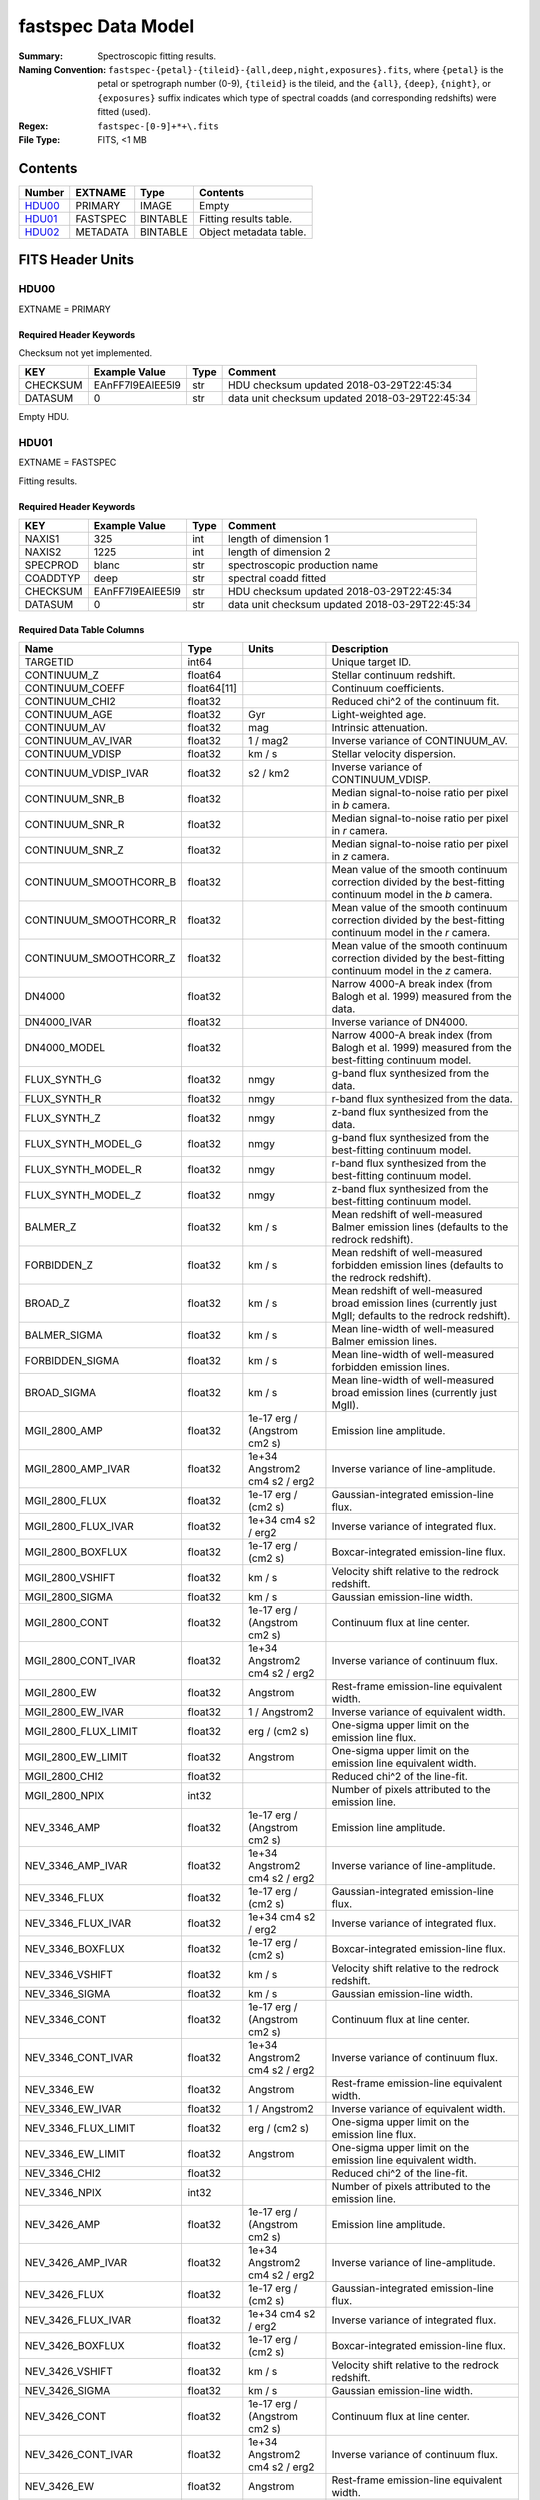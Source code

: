 ===================
fastspec Data Model
===================

:Summary: Spectroscopic fitting results.
:Naming Convention:
    ``fastspec-{petal}-{tileid}-{all,deep,night,exposures}.fits``, where
    ``{petal}`` is the petal or spetrograph number (0-9), ``{tileid}`` is the
    tileid, and the ``{all}``, ``{deep}``, ``{night}``, or ``{exposures}``
    suffix indicates which type of spectral coadds (and corresponding redshifts)
    were fitted (used).
:Regex: ``fastspec-[0-9]+*+\.fits``
:File Type: FITS, <1 MB

Contents
========

====== ============ ======== ======================
Number EXTNAME      Type     Contents
====== ============ ======== ======================
HDU00_ PRIMARY      IMAGE    Empty
HDU01_ FASTSPEC     BINTABLE Fitting results table.
HDU02_ METADATA     BINTABLE Object metadata table.
====== ============ ======== ======================

FITS Header Units
=================

HDU00
-----

EXTNAME = PRIMARY

Required Header Keywords
~~~~~~~~~~~~~~~~~~~~~~~~

Checksum not yet implemented.

======== ================ ==== ==============================================
KEY      Example Value    Type Comment
======== ================ ==== ==============================================
CHECKSUM EAnFF7l9EAlEE5l9 str  HDU checksum updated 2018-03-29T22:45:34
DATASUM  0                str  data unit checksum updated 2018-03-29T22:45:34
======== ================ ==== ==============================================

Empty HDU.

HDU01
-----

EXTNAME = FASTSPEC

Fitting results.

Required Header Keywords
~~~~~~~~~~~~~~~~~~~~~~~~

======== ================ ==== ==============================================
KEY      Example Value    Type Comment
======== ================ ==== ==============================================
NAXIS1   325              int  length of dimension 1
NAXIS2   1225             int  length of dimension 2
SPECPROD blanc            str  spectroscopic production name
COADDTYP deep             str  spectral coadd fitted
CHECKSUM EAnFF7l9EAlEE5l9 str  HDU checksum updated 2018-03-29T22:45:34
DATASUM  0                str  data unit checksum updated 2018-03-29T22:45:34
======== ================ ==== ==============================================

Required Data Table Columns
~~~~~~~~~~~~~~~~~~~~~~~~~~~

========================= =========== ============================= ============================================
Name                      Type        Units                         Description
========================= =========== ============================= ============================================
                 TARGETID       int64                               Unique target ID.
              CONTINUUM_Z     float64                               Stellar continuum redshift.
          CONTINUUM_COEFF float64[11]                               Continuum coefficients.
           CONTINUUM_CHI2     float32                               Reduced chi^2 of the continuum fit.
            CONTINUUM_AGE     float32                           Gyr Light-weighted age.
             CONTINUUM_AV     float32                           mag Intrinsic attenuation.
        CONTINUUM_AV_IVAR     float32                      1 / mag2 Inverse variance of CONTINUUM_AV.
          CONTINUUM_VDISP     float32                        km / s Stellar velocity dispersion.
     CONTINUUM_VDISP_IVAR     float32                      s2 / km2 Inverse variance of CONTINUUM_VDISP.
          CONTINUUM_SNR_B     float32                               Median signal-to-noise ratio per pixel in *b* camera.
          CONTINUUM_SNR_R     float32                               Median signal-to-noise ratio per pixel in *r* camera.
          CONTINUUM_SNR_Z     float32                               Median signal-to-noise ratio per pixel in *z* camera.
   CONTINUUM_SMOOTHCORR_B     float32                               Mean value of the smooth continuum correction divided by the best-fitting continuum model in the *b* camera.
   CONTINUUM_SMOOTHCORR_R     float32                               Mean value of the smooth continuum correction divided by the best-fitting continuum model in the *r* camera.
   CONTINUUM_SMOOTHCORR_Z     float32                               Mean value of the smooth continuum correction divided by the best-fitting continuum model in the *z* camera.
                   DN4000     float32                               Narrow 4000-A break index (from Balogh et al. 1999) measured from the data.
              DN4000_IVAR     float32                               Inverse variance of DN4000.
             DN4000_MODEL     float32                               Narrow 4000-A break index (from Balogh et al. 1999) measured from the best-fitting continuum model.
             FLUX_SYNTH_G     float32                          nmgy g-band flux synthesized from the data.
             FLUX_SYNTH_R     float32                          nmgy r-band flux synthesized from the data.
             FLUX_SYNTH_Z     float32                          nmgy z-band flux synthesized from the data.
       FLUX_SYNTH_MODEL_G     float32                          nmgy g-band flux synthesized from the best-fitting continuum model.
       FLUX_SYNTH_MODEL_R     float32                          nmgy r-band flux synthesized from the best-fitting continuum model.
       FLUX_SYNTH_MODEL_Z     float32                          nmgy z-band flux synthesized from the best-fitting continuum model.
                 BALMER_Z     float32                        km / s Mean redshift of well-measured Balmer emission lines (defaults to the redrock redshift).
              FORBIDDEN_Z     float32                        km / s Mean redshift of well-measured forbidden emission lines (defaults to the redrock redshift).
                  BROAD_Z     float32                        km / s Mean redshift of well-measured broad emission lines (currently just MgII; defaults to the redrock redshift).
             BALMER_SIGMA     float32                        km / s Mean line-width of well-measured Balmer emission lines.
          FORBIDDEN_SIGMA     float32                        km / s Mean line-width of well-measured forbidden emission lines.
              BROAD_SIGMA     float32                        km / s Mean line-width of well-measured broad emission lines (currently just MgII).
            MGII_2800_AMP     float32  1e-17 erg / (Angstrom cm2 s) Emission line amplitude.
       MGII_2800_AMP_IVAR     float32 1e+34 Angstrom2 cm4 s2 / erg2 Inverse variance of line-amplitude.
           MGII_2800_FLUX     float32           1e-17 erg / (cm2 s) Gaussian-integrated emission-line flux.
      MGII_2800_FLUX_IVAR     float32           1e+34 cm4 s2 / erg2 Inverse variance of integrated flux.
        MGII_2800_BOXFLUX     float32           1e-17 erg / (cm2 s) Boxcar-integrated emission-line flux.
         MGII_2800_VSHIFT     float32                        km / s Velocity shift relative to the redrock redshift.
          MGII_2800_SIGMA     float32                        km / s Gaussian emission-line width.
           MGII_2800_CONT     float32  1e-17 erg / (Angstrom cm2 s) Continuum flux at line center.
      MGII_2800_CONT_IVAR     float32 1e+34 Angstrom2 cm4 s2 / erg2 Inverse variance of continuum flux.
             MGII_2800_EW     float32                      Angstrom Rest-frame emission-line equivalent width.
        MGII_2800_EW_IVAR     float32                 1 / Angstrom2 Inverse variance of equivalent width.
     MGII_2800_FLUX_LIMIT     float32                 erg / (cm2 s) One-sigma upper limit on the emission line flux.
       MGII_2800_EW_LIMIT     float32                      Angstrom One-sigma upper limit on the emission line equivalent width.
           MGII_2800_CHI2     float32                               Reduced chi^2 of the line-fit.
           MGII_2800_NPIX       int32                               Number of pixels attributed to the emission line.
             NEV_3346_AMP     float32  1e-17 erg / (Angstrom cm2 s) Emission line amplitude.
        NEV_3346_AMP_IVAR     float32 1e+34 Angstrom2 cm4 s2 / erg2 Inverse variance of line-amplitude.
            NEV_3346_FLUX     float32           1e-17 erg / (cm2 s) Gaussian-integrated emission-line flux.
       NEV_3346_FLUX_IVAR     float32           1e+34 cm4 s2 / erg2 Inverse variance of integrated flux.
         NEV_3346_BOXFLUX     float32           1e-17 erg / (cm2 s) Boxcar-integrated emission-line flux.
          NEV_3346_VSHIFT     float32                        km / s Velocity shift relative to the redrock redshift.
           NEV_3346_SIGMA     float32                        km / s Gaussian emission-line width.
            NEV_3346_CONT     float32  1e-17 erg / (Angstrom cm2 s) Continuum flux at line center.
       NEV_3346_CONT_IVAR     float32 1e+34 Angstrom2 cm4 s2 / erg2 Inverse variance of continuum flux.
              NEV_3346_EW     float32                      Angstrom Rest-frame emission-line equivalent width.
         NEV_3346_EW_IVAR     float32                 1 / Angstrom2 Inverse variance of equivalent width.
      NEV_3346_FLUX_LIMIT     float32                 erg / (cm2 s) One-sigma upper limit on the emission line flux.
        NEV_3346_EW_LIMIT     float32                      Angstrom One-sigma upper limit on the emission line equivalent width.
            NEV_3346_CHI2     float32                               Reduced chi^2 of the line-fit.
            NEV_3346_NPIX       int32                               Number of pixels attributed to the emission line.
             NEV_3426_AMP     float32  1e-17 erg / (Angstrom cm2 s) Emission line amplitude.
        NEV_3426_AMP_IVAR     float32 1e+34 Angstrom2 cm4 s2 / erg2 Inverse variance of line-amplitude.
            NEV_3426_FLUX     float32           1e-17 erg / (cm2 s) Gaussian-integrated emission-line flux.
       NEV_3426_FLUX_IVAR     float32           1e+34 cm4 s2 / erg2 Inverse variance of integrated flux.
         NEV_3426_BOXFLUX     float32           1e-17 erg / (cm2 s) Boxcar-integrated emission-line flux.
          NEV_3426_VSHIFT     float32                        km / s Velocity shift relative to the redrock redshift.
           NEV_3426_SIGMA     float32                        km / s Gaussian emission-line width.
            NEV_3426_CONT     float32  1e-17 erg / (Angstrom cm2 s) Continuum flux at line center.
       NEV_3426_CONT_IVAR     float32 1e+34 Angstrom2 cm4 s2 / erg2 Inverse variance of continuum flux.
              NEV_3426_EW     float32                      Angstrom Rest-frame emission-line equivalent width.
         NEV_3426_EW_IVAR     float32                 1 / Angstrom2 Inverse variance of equivalent width.
      NEV_3426_FLUX_LIMIT     float32                 erg / (cm2 s) One-sigma upper limit on the emission line flux.
        NEV_3426_EW_LIMIT     float32                      Angstrom One-sigma upper limit on the emission line equivalent width.
            NEV_3426_CHI2     float32                               Reduced chi^2 of the line-fit.
            NEV_3426_NPIX       int32                               Number of pixels attributed to the emission line.
             OII_3726_AMP     float32  1e-17 erg / (Angstrom cm2 s) Emission line amplitude.
        OII_3726_AMP_IVAR     float32 1e+34 Angstrom2 cm4 s2 / erg2 Inverse variance of line-amplitude.
            OII_3726_FLUX     float32           1e-17 erg / (cm2 s) Gaussian-integrated emission-line flux.
       OII_3726_FLUX_IVAR     float32           1e+34 cm4 s2 / erg2 Inverse variance of integrated flux.
         OII_3726_BOXFLUX     float32           1e-17 erg / (cm2 s) Boxcar-integrated emission-line flux.
          OII_3726_VSHIFT     float32                        km / s Velocity shift relative to the redrock redshift.
           OII_3726_SIGMA     float32                        km / s Gaussian emission-line width.
            OII_3726_CONT     float32  1e-17 erg / (Angstrom cm2 s) Continuum flux at line center.
       OII_3726_CONT_IVAR     float32 1e+34 Angstrom2 cm4 s2 / erg2 Inverse variance of continuum flux.
              OII_3726_EW     float32                      Angstrom Rest-frame emission-line equivalent width.
         OII_3726_EW_IVAR     float32                 1 / Angstrom2 Inverse variance of equivalent width.
      OII_3726_FLUX_LIMIT     float32                 erg / (cm2 s) One-sigma upper limit on the emission line flux.
        OII_3726_EW_LIMIT     float32                      Angstrom One-sigma upper limit on the emission line equivalent width.
            OII_3726_CHI2     float32                               Reduced chi^2 of the line-fit (default value 1e6).
            OII_3726_NPIX       int32                               Number of pixels attributed to the emission line.
             OII_3729_AMP     float32  1e-17 erg / (Angstrom cm2 s) Emission line amplitude.
        OII_3729_AMP_IVAR     float32 1e+34 Angstrom2 cm4 s2 / erg2 Inverse variance of line-amplitude.
            OII_3729_FLUX     float32           1e-17 erg / (cm2 s) Gaussian-integrated emission-line flux.
       OII_3729_FLUX_IVAR     float32           1e+34 cm4 s2 / erg2 Inverse variance of integrated flux.
         OII_3729_BOXFLUX     float32           1e-17 erg / (cm2 s) Boxcar-integrated emission-line flux.
          OII_3729_VSHIFT     float32                        km / s Velocity shift relative to the redrock redshift.
           OII_3729_SIGMA     float32                        km / s Gaussian emission-line width.
            OII_3729_CONT     float32  1e-17 erg / (Angstrom cm2 s) Continuum flux at line center.
       OII_3729_CONT_IVAR     float32 1e+34 Angstrom2 cm4 s2 / erg2 Inverse variance of continuum flux.
              OII_3729_EW     float32                      Angstrom Rest-frame emission-line equivalent width.
         OII_3729_EW_IVAR     float32                 1 / Angstrom2 Inverse variance of equivalent width.
      OII_3729_FLUX_LIMIT     float32                 erg / (cm2 s) One-sigma upper limit on the emission line flux.
        OII_3729_EW_LIMIT     float32                      Angstrom One-sigma upper limit on the emission line equivalent width.
            OII_3729_CHI2     float32                               Reduced chi^2 of the line-fit (default value 1e6).
            OII_3729_NPIX       int32                               Number of pixels attributed to the emission line.
           NEIII_3869_AMP     float32  1e-17 erg / (Angstrom cm2 s) Emission line amplitude.
      NEIII_3869_AMP_IVAR     float32 1e+34 Angstrom2 cm4 s2 / erg2 Inverse variance of line-amplitude.
          NEIII_3869_FLUX     float32           1e-17 erg / (cm2 s) Gaussian-integrated emission-line flux.
     NEIII_3869_FLUX_IVAR     float32           1e+34 cm4 s2 / erg2 Inverse variance of integrated flux.
       NEIII_3869_BOXFLUX     float32           1e-17 erg / (cm2 s) Boxcar-integrated emission-line flux.
        NEIII_3869_VSHIFT     float32                        km / s Velocity shift relative to the redrock redshift.
         NEIII_3869_SIGMA     float32                        km / s Gaussian emission-line width.
          NEIII_3869_CONT     float32  1e-17 erg / (Angstrom cm2 s) Continuum flux at line center.
     NEIII_3869_CONT_IVAR     float32 1e+34 Angstrom2 cm4 s2 / erg2 Inverse variance of continuum flux.
            NEIII_3869_EW     float32                      Angstrom Rest-frame emission-line equivalent width.
       NEIII_3869_EW_IVAR     float32                 1 / Angstrom2 Inverse variance of equivalent width.
    NEIII_3869_FLUX_LIMIT     float32                 erg / (cm2 s) One-sigma upper limit on the emission line flux.
      NEIII_3869_EW_LIMIT     float32                      Angstrom One-sigma upper limit on the emission line equivalent width.
          NEIII_3869_CHI2     float32                               Reduced chi^2 of the line-fit.
          NEIII_3869_NPIX       int32                               Number of pixels attributed to the emission line.
            OIII_4959_AMP     float32  1e-17 erg / (Angstrom cm2 s) Emission line amplitude.
       OIII_4959_AMP_IVAR     float32 1e+34 Angstrom2 cm4 s2 / erg2 Inverse variance of line-amplitude.
           OIII_4959_FLUX     float32           1e-17 erg / (cm2 s) Gaussian-integrated emission-line flux.
      OIII_4959_FLUX_IVAR     float32           1e+34 cm4 s2 / erg2 Inverse variance of integrated flux.
        OIII_4959_BOXFLUX     float32           1e-17 erg / (cm2 s) Boxcar-integrated emission-line flux.
         OIII_4959_VSHIFT     float32                        km / s Velocity shift relative to the redrock redshift.
          OIII_4959_SIGMA     float32                        km / s Gaussian emission-line width.
           OIII_4959_CONT     float32  1e-17 erg / (Angstrom cm2 s) Continuum flux at line center.
      OIII_4959_CONT_IVAR     float32 1e+34 Angstrom2 cm4 s2 / erg2 Inverse variance of continuum flux.
             OIII_4959_EW     float32                      Angstrom Rest-frame emission-line equivalent width.
        OIII_4959_EW_IVAR     float32                 1 / Angstrom2 Inverse variance of equivalent width.
     OIII_4959_FLUX_LIMIT     float32                 erg / (cm2 s) One-sigma upper limit on the emission line flux.
       OIII_4959_EW_LIMIT     float32                      Angstrom One-sigma upper limit on the emission line equivalent width.
           OIII_4959_CHI2     float32                               Reduced chi^2 of the line-fit (default value 1e6).
           OIII_4959_NPIX       int32                               Number of pixels attributed to the emission line.
            OIII_5007_AMP     float32  1e-17 erg / (Angstrom cm2 s) Emission line amplitude.
       OIII_5007_AMP_IVAR     float32 1e+34 Angstrom2 cm4 s2 / erg2 Inverse variance of line-amplitude.
           OIII_5007_FLUX     float32           1e-17 erg / (cm2 s) Gaussian-integrated emission-line flux.
      OIII_5007_FLUX_IVAR     float32           1e+34 cm4 s2 / erg2 Inverse variance of integrated flux.
        OIII_5007_BOXFLUX     float32           1e-17 erg / (cm2 s) Boxcar-integrated emission-line flux.
         OIII_5007_VSHIFT     float32                        km / s Velocity shift relative to the redrock redshift.
          OIII_5007_SIGMA     float32                        km / s Gaussian emission-line width.
           OIII_5007_CONT     float32  1e-17 erg / (Angstrom cm2 s) Continuum flux at line center.
      OIII_5007_CONT_IVAR     float32 1e+34 Angstrom2 cm4 s2 / erg2 Inverse variance of continuum flux.
             OIII_5007_EW     float32                      Angstrom Rest-frame emission-line equivalent width.
        OIII_5007_EW_IVAR     float32                 1 / Angstrom2 Inverse variance of equivalent width.
     OIII_5007_FLUX_LIMIT     float32                 erg / (cm2 s) One-sigma upper limit on the emission line flux.
       OIII_5007_EW_LIMIT     float32                      Angstrom One-sigma upper limit on the emission line equivalent width.
           OIII_5007_CHI2     float32                               Reduced chi^2 of the line-fit (default value 1e6).
           OIII_5007_NPIX       int32                               Number of pixels attributed to the emission line.
             HEPSILON_AMP     float32  1e-17 erg / (Angstrom cm2 s) Emission line amplitude.
        HEPSILON_AMP_IVAR     float32 1e+34 Angstrom2 cm4 s2 / erg2 Inverse variance of line-amplitude.
            HEPSILON_FLUX     float32           1e-17 erg / (cm2 s) Gaussian-integrated emission-line flux.
       HEPSILON_FLUX_IVAR     float32           1e+34 cm4 s2 / erg2 Inverse variance of integrated flux.
         HEPSILON_BOXFLUX     float32           1e-17 erg / (cm2 s) Boxcar-integrated emission-line flux.
          HEPSILON_VSHIFT     float32                        km / s Velocity shift relative to the redrock redshift.
           HEPSILON_SIGMA     float32                        km / s Gaussian emission-line width.
            HEPSILON_CONT     float32  1e-17 erg / (Angstrom cm2 s) Continuum flux at line center.
       HEPSILON_CONT_IVAR     float32 1e+34 Angstrom2 cm4 s2 / erg2 Inverse variance of continuum flux.
              HEPSILON_EW     float32                      Angstrom Rest-frame emission-line equivalent width.
         HEPSILON_EW_IVAR     float32                 1 / Angstrom2 Inverse variance of equivalent width.
      HEPSILON_FLUX_LIMIT     float32                 erg / (cm2 s) One-sigma upper limit on the emission line flux.
        HEPSILON_EW_LIMIT     float32                      Angstrom One-sigma upper limit on the emission line equivalent width.
            HEPSILON_CHI2     float32                               Reduced chi^2 of the line-fit (default value 1e6).
            HEPSILON_NPIX       int32                               Number of pixels attributed to the emission line.
               HDELTA_AMP     float32  1e-17 erg / (Angstrom cm2 s) Emission line amplitude.
          HDELTA_AMP_IVAR     float32 1e+34 Angstrom2 cm4 s2 / erg2 Inverse variance of line-amplitude.
              HDELTA_FLUX     float32           1e-17 erg / (cm2 s) Gaussian-integrated emission-line flux.
         HDELTA_FLUX_IVAR     float32           1e+34 cm4 s2 / erg2 Inverse variance of integrated flux.
           HDELTA_BOXFLUX     float32           1e-17 erg / (cm2 s) Boxcar-integrated emission-line flux.
            HDELTA_VSHIFT     float32                        km / s Velocity shift relative to the redrock redshift.
             HDELTA_SIGMA     float32                        km / s Gaussian emission-line width.
              HDELTA_CONT     float32  1e-17 erg / (Angstrom cm2 s) Continuum flux at line center.
         HDELTA_CONT_IVAR     float32 1e+34 Angstrom2 cm4 s2 / erg2 Inverse variance of continuum flux.
                HDELTA_EW     float32                      Angstrom Rest-frame emission-line equivalent width.
           HDELTA_EW_IVAR     float32                 1 / Angstrom2 Inverse variance of equivalent width.
        HDELTA_FLUX_LIMIT     float32                 erg / (cm2 s) One-sigma upper limit on the emission line flux.
          HDELTA_EW_LIMIT     float32                      Angstrom One-sigma upper limit on the emission line equivalent width.
              HDELTA_CHI2     float32                               Reduced chi^2 of the line-fit.
              HDELTA_NPIX       int32                               Number of pixels attributed to the emission line.
               HGAMMA_AMP     float32  1e-17 erg / (Angstrom cm2 s) Emission line amplitude.
          HGAMMA_AMP_IVAR     float32 1e+34 Angstrom2 cm4 s2 / erg2 Inverse variance of line-amplitude.
              HGAMMA_FLUX     float32           1e-17 erg / (cm2 s) Gaussian-integrated emission-line flux.
         HGAMMA_FLUX_IVAR     float32           1e+34 cm4 s2 / erg2 Inverse variance of integrated flux.
           HGAMMA_BOXFLUX     float32           1e-17 erg / (cm2 s) Boxcar-integrated emission-line flux.
            HGAMMA_VSHIFT     float32                        km / s Velocity shift relative to the redrock redshift.
             HGAMMA_SIGMA     float32                        km / s Gaussian emission-line width.
              HGAMMA_CONT     float32  1e-17 erg / (Angstrom cm2 s) Continuum flux at line center.
         HGAMMA_CONT_IVAR     float32 1e+34 Angstrom2 cm4 s2 / erg2 Inverse variance of continuum flux.
                HGAMMA_EW     float32                      Angstrom Rest-frame emission-line equivalent width.
           HGAMMA_EW_IVAR     float32                 1 / Angstrom2 Inverse variance of equivalent width.
        HGAMMA_FLUX_LIMIT     float32                 erg / (cm2 s) One-sigma upper limit on the emission line flux.
          HGAMMA_EW_LIMIT     float32                      Angstrom One-sigma upper limit on the emission line equivalent width.
              HGAMMA_CHI2     float32                               Reduced chi^2 of the line-fit (default value 1e6).
              HGAMMA_NPIX       int32                               Number of pixels attributed to the emission line.
                HBETA_AMP     float32  1e-17 erg / (Angstrom cm2 s) Emission line amplitude.
           HBETA_AMP_IVAR     float32 1e+34 Angstrom2 cm4 s2 / erg2 Inverse variance of line-amplitude.
               HBETA_FLUX     float32           1e-17 erg / (cm2 s) Gaussian-integrated emission-line flux.
          HBETA_FLUX_IVAR     float32           1e+34 cm4 s2 / erg2 Inverse variance of integrated flux.
            HBETA_BOXFLUX     float32           1e-17 erg / (cm2 s) Boxcar-integrated emission-line flux.
             HBETA_VSHIFT     float32                        km / s Velocity shift relative to the redrock redshift.
              HBETA_SIGMA     float32                        km / s Gaussian emission-line width.
               HBETA_CONT     float32  1e-17 erg / (Angstrom cm2 s) Continuum flux at line center.
          HBETA_CONT_IVAR     float32 1e+34 Angstrom2 cm4 s2 / erg2 Inverse variance of continuum flux.
                 HBETA_EW     float32                      Angstrom Rest-frame emission-line equivalent width.
            HBETA_EW_IVAR     float32                 1 / Angstrom2 Inverse variance of equivalent width.
         HBETA_FLUX_LIMIT     float32                 erg / (cm2 s) One-sigma upper limit on the emission line flux.
           HBETA_EW_LIMIT     float32                      Angstrom One-sigma upper limit on the emission line equivalent width.
               HBETA_CHI2     float32                               Reduced chi^2 of the line-fit (default value 1e6).
               HBETA_NPIX       int32                               Number of pixels attributed to the emission line.
               HALPHA_AMP     float32  1e-17 erg / (Angstrom cm2 s) Emission line amplitude.
          HALPHA_AMP_IVAR     float32 1e+34 Angstrom2 cm4 s2 / erg2 Inverse variance of line-amplitude.
              HALPHA_FLUX     float32           1e-17 erg / (cm2 s) Gaussian-integrated emission-line flux.
         HALPHA_FLUX_IVAR     float32           1e+34 cm4 s2 / erg2 Inverse variance of integrated flux.
           HALPHA_BOXFLUX     float32           1e-17 erg / (cm2 s) Boxcar-integrated emission-line flux.
            HALPHA_VSHIFT     float32                        km / s Velocity shift relative to the redrock redshift.
             HALPHA_SIGMA     float32                        km / s Gaussian emission-line width.
              HALPHA_CONT     float32  1e-17 erg / (Angstrom cm2 s) Continuum flux at line center.
         HALPHA_CONT_IVAR     float32 1e+34 Angstrom2 cm4 s2 / erg2 Inverse variance of continuum flux.
                HALPHA_EW     float32                      Angstrom Rest-frame emission-line equivalent width.
           HALPHA_EW_IVAR     float32                 1 / Angstrom2 Inverse variance of equivalent width.
        HALPHA_FLUX_LIMIT     float32                 erg / (cm2 s) One-sigma upper limit on the emission line flux.
          HALPHA_EW_LIMIT     float32                      Angstrom One-sigma upper limit on the emission line equivalent width.
              HALPHA_CHI2     float32                               Reduced chi^2 of the line-fit (default value 1e6).
              HALPHA_NPIX       int32                               Number of pixels attributed to the emission line.
             NII_6548_AMP     float32  1e-17 erg / (Angstrom cm2 s) Emission line amplitude.
        NII_6548_AMP_IVAR     float32 1e+34 Angstrom2 cm4 s2 / erg2 Inverse variance of line-amplitude.
            NII_6548_FLUX     float32           1e-17 erg / (cm2 s) Gaussian-integrated emission-line flux.
       NII_6548_FLUX_IVAR     float32           1e+34 cm4 s2 / erg2 Inverse variance of integrated flux.
         NII_6548_BOXFLUX     float32           1e-17 erg / (cm2 s) Boxcar-integrated emission-line flux.
          NII_6548_VSHIFT     float32                        km / s Velocity shift relative to the redrock redshift.
           NII_6548_SIGMA     float32                        km / s Gaussian emission-line width.
            NII_6548_CONT     float32  1e-17 erg / (Angstrom cm2 s) Continuum flux at line center.
       NII_6548_CONT_IVAR     float32 1e+34 Angstrom2 cm4 s2 / erg2 Inverse variance of continuum flux.
              NII_6548_EW     float32                      Angstrom Rest-frame emission-line equivalent width.
         NII_6548_EW_IVAR     float32                 1 / Angstrom2 Inverse variance of equivalent width.
      NII_6548_FLUX_LIMIT     float32                 erg / (cm2 s) One-sigma upper limit on the emission line flux.
        NII_6548_EW_LIMIT     float32                      Angstrom One-sigma upper limit on the emission line equivalent width.
            NII_6548_CHI2     float32                               Reduced chi^2 of the line-fit.
            NII_6548_NPIX       int32                               Number of pixels attributed to the emission line.
             NII_6584_AMP     float32  1e-17 erg / (Angstrom cm2 s) Emission line amplitude.
        NII_6584_AMP_IVAR     float32 1e+34 Angstrom2 cm4 s2 / erg2 Inverse variance of line-amplitude.
            NII_6584_FLUX     float32           1e-17 erg / (cm2 s) Gaussian-integrated emission-line flux.
       NII_6584_FLUX_IVAR     float32           1e+34 cm4 s2 / erg2 Inverse variance of integrated flux.
         NII_6584_BOXFLUX     float32           1e-17 erg / (cm2 s) Boxcar-integrated emission-line flux.
          NII_6584_VSHIFT     float32                        km / s Velocity shift relative to the redrock redshift.
           NII_6584_SIGMA     float32                        km / s Gaussian emission-line width.
            NII_6584_CONT     float32  1e-17 erg / (Angstrom cm2 s) Continuum flux at line center.
       NII_6584_CONT_IVAR     float32 1e+34 Angstrom2 cm4 s2 / erg2 Inverse variance of continuum flux.
              NII_6584_EW     float32                      Angstrom Rest-frame emission-line equivalent width.
         NII_6584_EW_IVAR     float32                 1 / Angstrom2 Inverse variance of equivalent width.
      NII_6584_FLUX_LIMIT     float32                 erg / (cm2 s) One-sigma upper limit on the emission line flux.
        NII_6584_EW_LIMIT     float32                      Angstrom One-sigma upper limit on the emission line equivalent width.
            NII_6584_CHI2     float32                               Reduced chi^2 of the line-fit.
            NII_6584_NPIX       int32                               Number of pixels attributed to the emission line.
             SII_6716_AMP     float32  1e-17 erg / (Angstrom cm2 s) Emission line amplitude.
        SII_6716_AMP_IVAR     float32 1e+34 Angstrom2 cm4 s2 / erg2 Inverse variance of line-amplitude.
            SII_6716_FLUX     float32           1e-17 erg / (cm2 s) Gaussian-integrated emission-line flux.
       SII_6716_FLUX_IVAR     float32           1e+34 cm4 s2 / erg2 Inverse variance of integrated flux.
         SII_6716_BOXFLUX     float32           1e-17 erg / (cm2 s) Boxcar-integrated emission-line flux.
          SII_6716_VSHIFT     float32                        km / s Velocity shift relative to the redrock redshift.
           SII_6716_SIGMA     float32                        km / s Gaussian emission-line width.
            SII_6716_CONT     float32  1e-17 erg / (Angstrom cm2 s) Continuum flux at line center.
       SII_6716_CONT_IVAR     float32 1e+34 Angstrom2 cm4 s2 / erg2 Inverse variance of continuum flux.
              SII_6716_EW     float32                      Angstrom Rest-frame emission-line equivalent width.
         SII_6716_EW_IVAR     float32                 1 / Angstrom2 Inverse variance of equivalent width.
      SII_6716_FLUX_LIMIT     float32                 erg / (cm2 s) One-sigma upper limit on the emission line flux.
        SII_6716_EW_LIMIT     float32                      Angstrom One-sigma upper limit on the emission line equivalent width.
            SII_6716_CHI2     float32                               Reduced chi^2 of the line-fit.
            SII_6716_NPIX       int32                               Number of pixels attributed to the emission line.
             SII_6731_AMP     float32  1e-17 erg / (Angstrom cm2 s) Emission line amplitude.
        SII_6731_AMP_IVAR     float32 1e+34 Angstrom2 cm4 s2 / erg2 Inverse variance of line-amplitude.
            SII_6731_FLUX     float32           1e-17 erg / (cm2 s) Gaussian-integrated emission-line flux.
       SII_6731_FLUX_IVAR     float32           1e+34 cm4 s2 / erg2 Inverse variance of integrated flux.
         SII_6731_BOXFLUX     float32           1e-17 erg / (cm2 s) Boxcar-integrated emission-line flux.
          SII_6731_VSHIFT     float32                        km / s Velocity shift relative to the redrock redshift.
           SII_6731_SIGMA     float32                        km / s Gaussian emission-line width.
            SII_6731_CONT     float32  1e-17 erg / (Angstrom cm2 s) Continuum flux at line center.
       SII_6731_CONT_IVAR     float32 1e+34 Angstrom2 cm4 s2 / erg2 Inverse variance of continuum flux.
              SII_6731_EW     float32                      Angstrom Rest-frame emission-line equivalent width.
         SII_6731_EW_IVAR     float32                 1 / Angstrom2 Inverse variance of equivalent width.
      SII_6731_FLUX_LIMIT     float32                 erg / (cm2 s) One-sigma upper limit on the emission line flux.
        SII_6731_EW_LIMIT     float32                      Angstrom One-sigma upper limit on the emission line equivalent width.
            SII_6731_CHI2     float32                               Reduced chi^2 of the line-fit.
            SII_6731_NPIX       int32                               Number of pixels attributed to the emission line.
            SIII_9069_AMP     float32  1e-17 erg / (Angstrom cm2 s) Emission line amplitude.
       SIII_9069_AMP_IVAR     float32 1e+34 Angstrom2 cm4 s2 / erg2 Inverse variance of line-amplitude.
           SIII_9069_FLUX     float32           1e-17 erg / (cm2 s) Gaussian-integrated emission-line flux.
      SIII_9069_FLUX_IVAR     float32           1e+34 cm4 s2 / erg2 Inverse variance of integrated flux.
        SIII_9069_BOXFLUX     float32           1e-17 erg / (cm2 s) Boxcar-integrated emission-line flux.
         SIII_9069_VSHIFT     float32                        km / s Velocity shift relative to the redrock redshift.
          SIII_9069_SIGMA     float32                        km / s Gaussian emission-line width.
           SIII_9069_CONT     float32  1e-17 erg / (Angstrom cm2 s) Continuum flux at line center.
      SIII_9069_CONT_IVAR     float32 1e+34 Angstrom2 cm4 s2 / erg2 Inverse variance of continuum flux.
             SIII_9069_EW     float32                      Angstrom Rest-frame emission-line equivalent width.
        SIII_9069_EW_IVAR     float32                 1 / Angstrom2 Inverse variance of equivalent width.
     SIII_9069_FLUX_LIMIT     float32                 erg / (cm2 s) One-sigma upper limit on the emission line flux.
       SIII_9069_EW_LIMIT     float32                      Angstrom One-sigma upper limit on the emission line equivalent width.
           SIII_9069_CHI2     float32                               Reduced chi^2 of the line-fit.
           SIII_9069_NPIX       int32                               Number of pixels attributed to the emission line.
            SIII_9532_AMP     float32  1e-17 erg / (Angstrom cm2 s) Emission line amplitude.
       SIII_9532_AMP_IVAR     float32 1e+34 Angstrom2 cm4 s2 / erg2 Inverse variance of line-amplitude.
           SIII_9532_FLUX     float32           1e-17 erg / (cm2 s) Gaussian-integrated emission-line flux.
      SIII_9532_FLUX_IVAR     float32           1e+34 cm4 s2 / erg2 Inverse variance of integrated flux.
        SIII_9532_BOXFLUX     float32           1e-17 erg / (cm2 s) Boxcar-integrated emission-line flux.
         SIII_9532_VSHIFT     float32                        km / s Velocity shift relative to the redrock redshift.
          SIII_9532_SIGMA     float32                        km / s Gaussian emission-line width.
           SIII_9532_CONT     float32  1e-17 erg / (Angstrom cm2 s) Continuum flux at line center.
      SIII_9532_CONT_IVAR     float32 1e+34 Angstrom2 cm4 s2 / erg2 Inverse variance of continuum flux.
             SIII_9532_EW     float32                      Angstrom Rest-frame emission-line equivalent width.
        SIII_9532_EW_IVAR     float32                 1 / Angstrom2 Inverse variance of equivalent width.
     SIII_9532_FLUX_LIMIT     float32                 erg / (cm2 s) One-sigma upper limit on the emission line flux.
       SIII_9532_EW_LIMIT     float32                      Angstrom One-sigma upper limit on the emission line equivalent width.
           SIII_9532_CHI2     float32                               Reduced chi^2 of the line-fit.
           SIII_9532_NPIX       int32                               Number of pixels attributed to the emission line.
========================= =========== ============================= ============================================

HDU02
-----

EXTNAME = METADATA

Metadata associated with each objected fitted.

Required Header Keywords
~~~~~~~~~~~~~~~~~~~~~~~~

======== ================ ==== ==============================================
KEY      Example Value    Type Comment
======== ================ ==== ==============================================
NAXIS1   155              int  length of dimension 1
NAXIS2   3000             int  length of dimension 2
SPECPROD daily            str  spectroscopic production name
CHECKSUM EAnFF7l9EAlEE5l9 str  HDU checksum updated 2018-03-29T22:45:34
DATASUM  0                str  data unit checksum updated 2018-03-29T22:45:34
======== ================ ==== ==============================================

Required Data Table Columns
~~~~~~~~~~~~~~~~~~~~~~~~~~~

====================== =========== ========== ==========================================
Name                   Type        Units      Description
====================== =========== ========== ==========================================
              TARGETID   int64                Unique target ID.
                    RA float64            deg Right ascension from target catalog.
                   DEC float64            deg Declination from target catalog.
                 FIBER   int32                Fiber ID number.
                TILEID   int32                Tile ID number.
             THRUNIGHT   int32                Last night of coadded data (only present when fitting cumulative coadds).
                 NIGHT   int32                Night (only when fitting per-night coadds or per-exposure spectra).
                 EXPID   int32                Exposure ID number (only when fitting per-exposure spectra).
               PHOTSYS    str1                Photometric system (*N* or *S*).
           DESI_TARGET   int64                DESI targeting bit.
            BGS_TARGET   int64                BGS targeting bit.
            MWS_TARGET   int64                MWS targeting bit.
       SV1_DESI_TARGET   int64                SV1 DESI targeting bit.
        SV1_BGS_TARGET   int64                SV1 BGS targeting bit.
        SV1_MWS_TARGET   int64                SV1 MWS targeting bit.
       SV2_DESI_TARGET   int64                SV2 DESI targeting bit.
        SV2_BGS_TARGET   int64                SV2 BGS targeting bit.
        SV2_MWS_TARGET   int64                SV2 MWS targeting bit.
       SV3_DESI_TARGET   int64                SV3 DESI targeting bit.
        SV3_BGS_TARGET   int64                SV3 BGS targeting bit.
        SV3_MWS_TARGET   int64                SV3 MWS targeting bit.
       SV1_SCND_TARGET   int64                SV1 secondary targeting bit.
       SV2_SCND_TARGET   int64                SV2 secondary targeting bit.
       SV3_SCND_TARGET   int64                SV3 secondary targeting bit.
                     Z float64                Redrock redshift.
                 ZWARN    int8                Redrock zwarning bit.
             DELTACHI2 float64                Redrock delta-chi-squared.
              SPECTYPE    str6                Redrock spectral classification.
           FIBERFLUX_G float32           nmgy Fiber g-band flux from targeting catalog.
           FIBERFLUX_R float32           nmgy Fiber r-band flux from targeting catalog.
           FIBERFLUX_Z float32           nmgy Fiber z-band flux from targeting catalog.
        FIBERTOTFLUX_G float32           nmgy Fibertot g-band flux from targeting catalog.
        FIBERTOTFLUX_R float32           nmgy Fibertot r-band flux from targeting catalog.
        FIBERTOTFLUX_Z float32           nmgy Fibertot z-band flux from targeting catalog.
                FLUX_G float32           nmgy Total g-band flux from targeting catalog.
                FLUX_R float32           nmgy Total r-band flux from targeting catalog.
                FLUX_Z float32           nmgy Total z-band flux from targeting catalog.
               FLUX_W1 float32           nmgy Total W1-band flux from targeting catalog.
               FLUX_W2 float32           nmgy Total W2-band flux from targeting catalog.
           FLUX_IVAR_G float32     1 / nmgy^2 Inverse variance of FLUX_G from targeting catalog.
           FLUX_IVAR_R float32     1 / nmgy^2 Inverse variance of FLUX_R from targeting catalog.
           FLUX_IVAR_Z float32     1 / nmgy^2 Inverse variance of FLUX_Z from targeting catalog.
          FLUX_IVAR_W1 float32     1 / nmgy^2 Inverse variance of FLUX_W1 from targeting catalog.
          FLUX_IVAR_W2 float32     1 / nmgy^2 Inverse variance of FLUX_W2 from targeting catalog.
====================== =========== ========== ==========================================

Notes and Examples
==================


Upcoming changes
================
